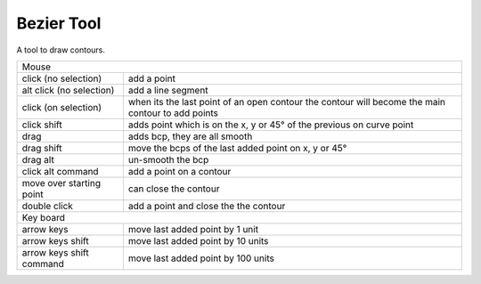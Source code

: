 .. _bezierTool:

Bezier Tool
===========

.. image:: /static/cursorDraw.png

A tool to draw contours.

.. cssclass:: doctable

+--------------------------+---------------------------------------------------------------------------------------------------+
| Mouse                                                                                                                        |
+--------------------------+---------------------------------------------------------------------------------------------------+
| click (no selection)     | add a point                                                                                       |
+--------------------------+---------------------------------------------------------------------------------------------------+
| alt click (no selection) | add a line segment                                                                                |
+--------------------------+---------------------------------------------------------------------------------------------------+
| click (on selection)     | when its the last point of an open contour the contour will become the main contour to add points |
+--------------------------+---------------------------------------------------------------------------------------------------+
| click shift              | adds point which is on the x, y or 45° of the previous on curve point                             |
+--------------------------+---------------------------------------------------------------------------------------------------+
| drag                     | adds bcp, they are all smooth                                                                     |
+--------------------------+---------------------------------------------------------------------------------------------------+
| drag shift               | move the bcps of the last added point on x, y or 45°                                              |
+--------------------------+---------------------------------------------------------------------------------------------------+
| drag alt                 | un-smooth the bcp                                                                                 |
+--------------------------+---------------------------------------------------------------------------------------------------+
| click alt command        | add a point on a contour                                                                          |
+--------------------------+---------------------------------------------------------------------------------------------------+
| move over starting point | can close the contour                                                                             |
+--------------------------+---------------------------------------------------------------------------------------------------+
| double click             | add a point and close the the contour                                                             |
+--------------------------+---------------------------------------------------------------------------------------------------+
| Key board                                                                                                                    |
+--------------------------+---------------------------------------------------------------------------------------------------+
| arrow keys               | move last added point by 1 unit                                                                   |
+--------------------------+---------------------------------------------------------------------------------------------------+
| arrow keys shift         | move last added point by 10 units                                                                 |
+--------------------------+---------------------------------------------------------------------------------------------------+
| arrow keys shift command | move last added point by 100 units                                                                |
+--------------------------+---------------------------------------------------------------------------------------------------+


